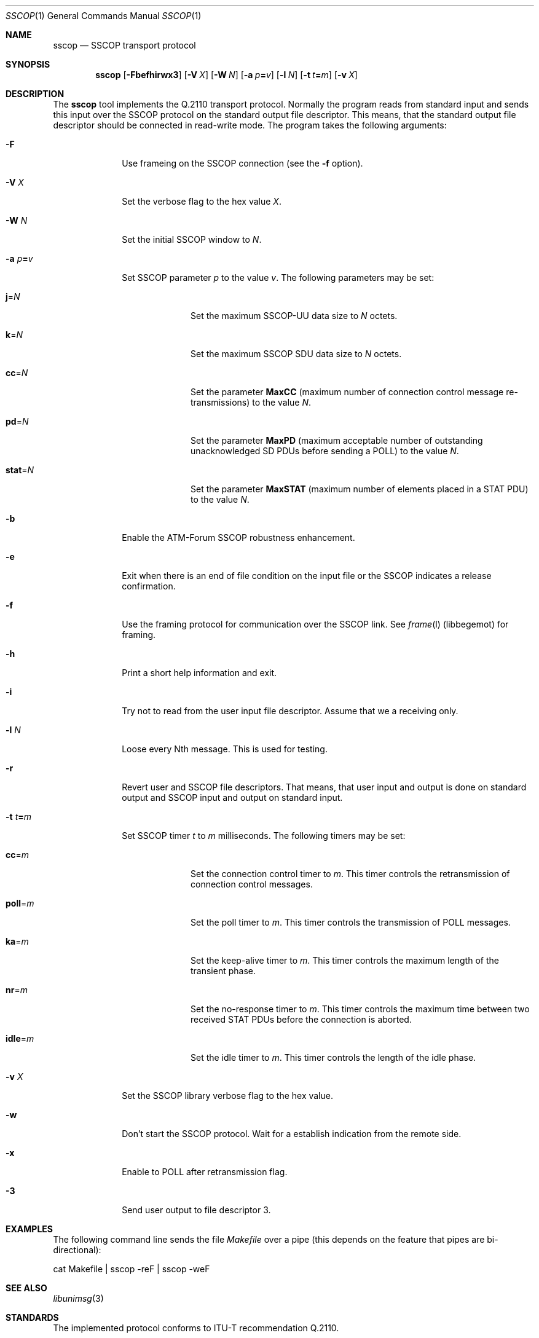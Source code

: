 .\"
.\" Copyright (c) 2001-2003
.\"	Fraunhofer Institute for Open Communication Systems (FhG Fokus).
.\" 	All rights reserved.
.\"
.\" Redistribution and use in source and binary forms, with or without
.\" modification, are permitted provided that the following conditions
.\" are met:
.\" 1. Redistributions of source code must retain the above copyright
.\"    notice, this list of conditions and the following disclaimer.
.\" 2. Redistributions in binary form must reproduce the above copyright
.\"    notice, this list of conditions and the following disclaimer in the
.\"    documentation and/or other materials provided with the distribution.
.\"
.\" THIS SOFTWARE IS PROVIDED BY THE AUTHOR AND CONTRIBUTORS ``AS IS'' AND
.\" ANY EXPRESS OR IMPLIED WARRANTIES, INCLUDING, BUT NOT LIMITED TO, THE
.\" IMPLIED WARRANTIES OF MERCHANTABILITY AND FITNESS FOR A PARTICULAR PURPOSE
.\" ARE DISCLAIMED.  IN NO EVENT SHALL THE AUTHOR OR CONTRIBUTORS BE LIABLE
.\" FOR ANY DIRECT, INDIRECT, INCIDENTAL, SPECIAL, EXEMPLARY, OR CONSEQUENTIAL
.\" DAMAGES (INCLUDING, BUT NOT LIMITED TO, PROCUREMENT OF SUBSTITUTE GOODS
.\" OR SERVICES; LOSS OF USE, DATA, OR PROFITS; OR BUSINESS INTERRUPTION)
.\" HOWEVER CAUSED AND ON ANY THEORY OF LIABILITY, WHETHER IN CONTRACT, STRICT
.\" LIABILITY, OR TORT (INCLUDING NEGLIGENCE OR OTHERWISE) ARISING IN ANY WAY
.\" OUT OF THE USE OF THIS SOFTWARE, EVEN IF ADVISED OF THE POSSIBILITY OF
.\" SUCH DAMAGE.
.\"
.\" Author: Harti Brandt <harti@freebsd.org>
.\"
.\" $Begemot: libunimsg/sscop/sscop.1,v 1.2 2003/08/21 16:01:08 hbb Exp $
.\"
.Dd October 28, 2003
.Dt SSCOP 1
.Os
.Sh NAME
.Nm sscop
.Nd "SSCOP transport protocol"
.Sh SYNOPSIS
.Nm
.Op Fl Fbefhirwx3
.Op Fl V Ar X
.Op Fl W Ar N
.Op Fl a Ar p Ns Li = Ns Ar v
.Op Fl l Ar N
.Op Fl t Ar t Ns Li = Ns Ar m
.Op Fl v Ar X
.Sh DESCRIPTION
The
.Nm
tool implements the Q.2110 transport protocol.
Normally the program reads from standard input and sends this input over
the SSCOP protocol on the standard output file descriptor. This means, that
the standard output file descriptor should be connected in read-write mode.
The program takes the
following arguments:
.Bl -tag -width ".It Fl a Ar p Ns Li = Ns Ar v"
.It Fl F
Use frameing on the SSCOP connection (see the
.Fl f
option).
.It Fl V Ar X
Set the verbose flag to the hex value
.Ar X .
.It Fl W Ar N
Set the initial SSCOP window to
.Ar N .
.It Fl a Ar p Ns Li = Ns Ar v
Set SSCOP parameter
.Ar p
to the value
.Ar v .
The following parameters may be set:
.Bl -tag -width ".It Li stat Ns = Ns Ar N"
.It Li j Ns = Ns Ar N
Set the maximum SSCOP-UU data size to
.Ar N
octets.
.It Li k Ns = Ns Ar N
Set the maximum SSCOP SDU data size to
.Ar N
octets.
.It Li cc Ns = Ns Ar N
Set the parameter
.Li MaxCC
(maximum number of connection control message re-transmissions) to
the value
.Ar N .
.It Li pd Ns = Ns Ar N
Set the parameter
.Li MaxPD
(maximum acceptable number of outstanding unacknowledged SD PDUs before
sending a POLL) to the value
.Ar N .
.It Li stat Ns = Ns Ar N
Set the parameter
.Li MaxSTAT
(maximum number of elements placed in a STAT PDU) to the value
.Ar N .
.El
.It Fl b
Enable the ATM-Forum SSCOP robustness enhancement.
.It Fl e
Exit when there is an end of file condition on the input file or the
SSCOP indicates a release confirmation.
.It Fl f
Use the framing protocol for communication over the SSCOP link. See
.Xr frame l
(libbegemot) for framing.
.It Fl h
Print a short help information and exit.
.It Fl i
Try not to read from the user input file descriptor. Assume that we a receiving
only.
.It Fl l Ar N
Loose every Nth message. This is used for testing.
.It Fl r
Revert user and SSCOP file descriptors. That means, that user input and output
is done on standard output and SSCOP input and output on standard input.
.It Fl t Ar t Ns Li = Ns Ar m
Set SSCOP timer
.Ar t
to
.Ar m
milliseconds. The following timers may be set:
.Bl -tag -width ".It Li stat Ns = Ns Ar N"
.It Li cc Ns = Ns Ar m
Set the connection control timer to
.Ar m .
This timer controls the retransmission of connection control messages.
.It Li poll Ns = Ns Ar m
Set the poll timer to
.Ar m .
This timer controls the transmission of POLL messages.
.It Li ka Ns = Ns Ar m
Set the keep-alive timer to
.Ar m .
This timer controls the maximum length of the transient phase.
.It Li nr Ns = Ns Ar m
Set the no-response timer to
.Ar m .
This timer controls the maximum time between two received STAT PDUs before
the connection is aborted.
.It Li idle Ns = Ns Ar m
Set the idle timer to
.Ar m .
This timer controls the length of the idle phase.
.El
.It Fl v Ar X
Set the SSCOP library verbose flag to the hex value.
.It Fl w
Don't start the SSCOP protocol. Wait for a establish indication from the remote
side.
.It Fl x
Enable to POLL after retransmission flag.
.It Fl 3
Send user output to file descriptor 3.
.El
.Sh EXAMPLES
The following command line sends the file
.Pa Makefile
over a pipe (this depends on the feature that pipes are bi-directional):
.Bd -literal
cat Makefile | sscop -reF | sscop -weF
.Ed
.Sh SEE ALSO
.Xr libunimsg 3
.Sh STANDARDS
The implemented protocol conforms to ITU-T recommendation Q.2110.
.Sh AUTHORS
.An Hartmut Brandt Aq harti@freebsd.org
